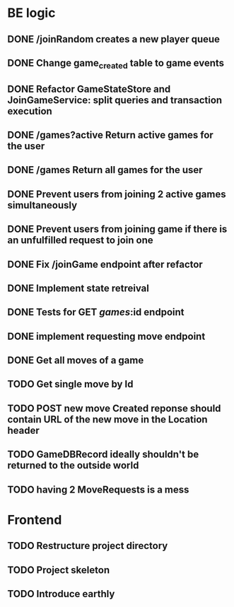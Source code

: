 * BE logic
 
** DONE /joinRandom creates a new player queue
   CLOSED: [2022-01-25 Tue 20:44]

** DONE Change game_created table to game events
   CLOSED: [2022-01-25 Tue 21:51]
   
** DONE Refactor GameStateStore and JoinGameService: split queries and transaction execution
   CLOSED: [2022-01-28 Fri 14:58]

** DONE /games?active Return active games for the user
   CLOSED: [2022-02-07 Mon 16:59]

** DONE /games Return all games for the user
   CLOSED: [2022-02-07 Mon 22:34]

** DONE Prevent users from joining 2 active games simultaneously
   CLOSED: [2022-02-07 Mon 23:35]
  
** DONE Prevent users from joining game if there is an unfulfilled request to join one
   CLOSED: [2022-02-07 Mon 23:52]

** DONE Fix /joinGame endpoint after refactor
   CLOSED: [2022-02-08 Tue 17:59]

** DONE Implement state retreival
   CLOSED: [2022-02-08 Tue 21:22]

** DONE Tests for GET /games/:id endpoint
   CLOSED: [2022-02-09 Wed 15:21]

** DONE implement requesting move endpoint
   CLOSED: [2022-02-21 Mon 19:18]

** DONE Get all moves of a game
   CLOSED: [2022-02-22 Tue 23:04]
** TODO Get single move by Id
** TODO POST new move Created reponse should contain URL of the new move in the Location header
** TODO GameDBRecord ideally shouldn't be returned to the outside world
** TODO having 2 MoveRequests is a mess
   
* Frontend

** TODO Restructure project directory

** TODO Project skeleton

** TODO Introduce earthly


